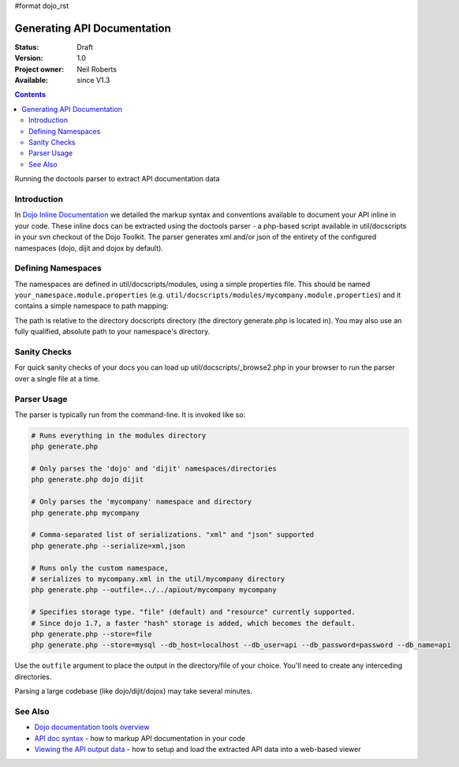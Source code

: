 #format dojo_rst

Generating API Documentation
============================

:Status: Draft
:Version: 1.0
:Project owner: Neil Roberts
:Available: since V1.3

.. contents::
   :depth: 2

Running the doctools parser to extract API documentation data

============
Introduction
============

In `Dojo Inline Documentation <util/doctools/markup>`_ we detailed the markup syntax and conventions available to document your API inline in your code. These inline docs can be extracted using the doctools parser - a php-based script available in util/docscripts in your svn checkout of the Dojo Toolkit. The parser generates xml and/or json of the entirety of the configured namespaces (dojo, dijit and dojox by default).

===================
Defining Namespaces
===================

The namespaces are defined in util/docscripts/modules, using a simple properties file. This should be named ``your_namespace.module.properties`` (e.g. ``util/docscripts/modules/mycompany.module.properties``) and it contains a simple namespace to path mapping:

.. code-block :: javascript
	:linenos:

	location = ../mycompany

The path is relative to the directory docscripts directory (the directory generate.php is located in). You may also use an fully qualified, absolute path to your namespace's directory.

=============
Sanity Checks
=============

For quick sanity checks of your docs you can load up util/docscripts/_browse2.php in your browser to run the parser over a single file at a time.

============
Parser Usage
============

The parser is typically run from the command-line. It is invoked like so:

.. code-block :: javascript

	# Runs everything in the modules directory
	php generate.php

	# Only parses the 'dojo' and 'dijit' namespaces/directories
	php generate.php dojo dijit

	# Only parses the 'mycompany' namespace and directory
	php generate.php mycompany

	# Comma-separated list of serializations. "xml" and "json" supported
	php generate.php --serialize=xml,json

	# Runs only the custom namespace,
	# serializes to mycompany.xml in the util/mycompany directory
	php generate.php --outfile=../../apiout/mycompany mycompany

	# Specifies storage type. "file" (default) and "resource" currently supported.
	# Since dojo 1.7, a faster "hash" storage is added, which becomes the default.
	php generate.php --store=file
	php generate.php --store=mysql --db_host=localhost --db_user=api --db_password=password --db_name=api


Use the ``outfile`` argument to place the output in the directory/file of your choice. You'll need to create any interceding directories.

Parsing a large codebase (like dojo/dijit/dojox) may take several minutes.


========
See Also
========

- `Dojo documentation tools overview <util/doctools>`_
- `API doc syntax <util/doctools/markup>`_ - how to markup API documentation in your code
- `Viewing the API output data <util/doctools/viewer>`_ - how to setup and load the extracted API data into a web-based viewer

